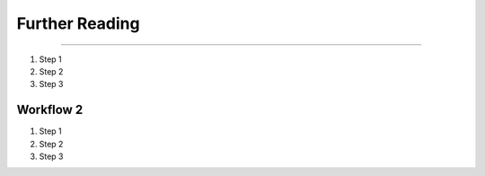 

Further Reading
========

.. dropdown:: **Learn More: Introduction to Climate Models**
-------------------------------------------------------------


#. Step 1
#. Step 2
#. Step 3


Workflow 2
----------

#. Step 1
#. Step 2
#. Step 3

